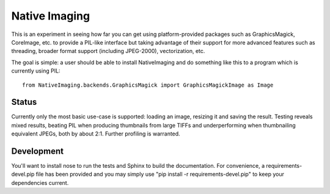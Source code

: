 Native Imaging
==============

This is an experiment in seeing how far you can get using platform-provided
packages such as GraphicsMagick, CoreImage, etc. to provide a PIL-like
interface but taking advantage of their support for more advanced features
such as threading, broader format support (including JPEG-2000),
vectorization, etc.

The goal is simple: a user should be able to install NativeImaging and do
something like this to a program which is currently using PIL::

    from NativeImaging.backends.GraphicsMagick import GraphicsMagickImage as Image

Status
------

Currently only the most basic use-case is supported: loading an image,
resizing it and saving the result. Testing reveals mixed results, beating PIL
when producing thumbnails from large TIFFs and underperforming when
thumbnailing equivalent JPEGs, both by about 2:1. Further profiling is
warranted.

Development
-----------

You'll want to install nose to run the tests and Sphinx to build the
documentation. For convenience, a requirements-devel.pip file has been provided
and you may simply use "pip install -r requirements-devel.pip" to keep your
dependencies current.
